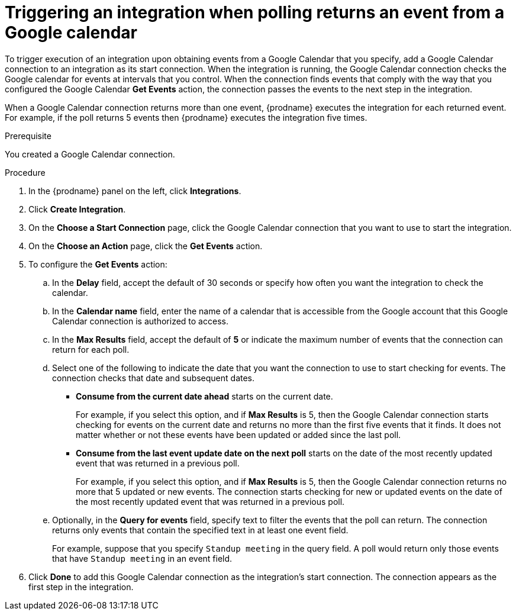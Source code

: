 // This module is included in the following assemblies:
// as_connecting-to-google-calendar.adoc

[id='add-google-calendar-connection-start_{context}']
= Triggering an integration when polling returns an event from a Google calendar

To trigger execution of an integration upon obtaining events from 
a Google Calendar that you specify, add a Google Calendar connection to an integration as 
its start connection. When the integration is running, the Google Calendar
connection checks the Google calendar for events at intervals that you
control. When the connection finds events that comply with the way that
you configured the Google Calendar *Get Events* action, the connection
passes the events to the next step in the integration. 

When a Google Calendar connection returns more than one event, 
{prodname} executes the integration for each returned event. 
For example, if the poll returns 5 events then {prodname} executes
the integration five times.

.Prerequisite
You created a Google Calendar connection. 

.Procedure

. In the {prodname} panel on the left, click *Integrations*.
. Click *Create Integration*.
. On the *Choose a Start Connection* page, click the Google Calendar 
connection that you want to use to start the integration. 
. On the *Choose an Action* page, click the *Get Events* action. 
. To configure the *Get Events* action:
.. In the *Delay* field, accept the default of 30 seconds or 
specify how often you want the integration to check the calendar. 
.. In the *Calendar name* field, enter the name of a calendar that is
accessible from the Google account that this Google Calendar connection
is authorized to access. 
.. In the *Max Results* field, accept the default of *5* or 
indicate the maximum number of events that the connection 
can return for each poll. 
.. Select one of the following to indicate the date that you want the connection
to use to start checking for events. The connection checks that date and
subsequent dates.
+
* *Consume from the current date ahead* starts on the current date.
+
For example, if you select this option, and if *Max Results* is 5, then the Google
Calendar connection starts checking for events on the current date and
returns no more than the first five events that it finds. It does not 
matter whether or not these events have been updated or added since the
last poll.
+
* *Consume from the last event update date on the next poll* starts on the
date of the most recently updated event that was returned in a previous poll. 
+
For example, if you select this option, and if *Max Results* is 5, then the
Google Calendar connection returns no more that 5 updated or new events. The 
connection starts checking for new or updated events on the date of the
most recently updated event that was returned in a previous poll. 

.. Optionally, in the *Query for events* field, specify text to filter the 
events that the poll can return. The connection returns only 
events that contain the specified text in at least one event field. 
+
For example,
suppose that you specify `Standup meeting` in the query field. A poll would
return only those events that have `Standup meeting` in an event
field. 
. Click *Done* to add this Google Calendar connection as the integration's 
start connection. The connection appears as the
first step in the integration. 
